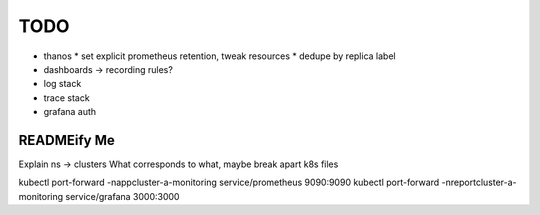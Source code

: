 TODO
====

* thanos
  * set explicit prometheus retention, tweak resources
  * dedupe by replica label
* dashboards -> recording rules?
* log stack
* trace stack
* grafana auth

READMEify Me
------------

Explain ns -> clusters
What corresponds to what, maybe break apart k8s files

kubectl port-forward -nappcluster-a-monitoring service/prometheus 9090:9090
kubectl port-forward -nreportcluster-a-monitoring service/grafana 3000:3000
